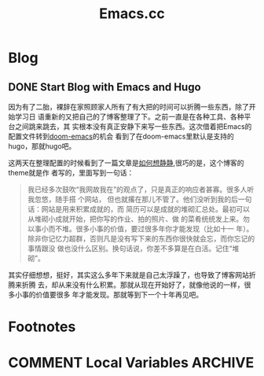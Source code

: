 #+TITLE: Emacs.cc
#+HUGO_BASE_DIR: ../
#+HUGO_SECTION: blog
#+SEQ_TODO: TODO DONE
#+PROPERTY: header-args :eval never-export
#+OPTIONS: creator:t toc:nil

* Blog
** DONE Start Blog with Emacs and Hugo
CLOSED: [2020-02-28 Fri 15:38]
:PROPERTIES:
:EXPORT_FILE_NAME: blog_with_emacs_hugo
:END:

因为有了二胎，裸辞在家照顾家人所有了有大把的时间可以折腾一些东西，除了开始学习日
语重新的又把自己的了博客整理了下。之前一直是在各种工具、各种平台之间跳来跳去，其
实根本没有真正安静下来写一些东西。这次借着把Emacs的配置文件转到[[github://hlissner/doom-emacs][doom-emacs]]的机会
看到了在doom-emacs里默认是支持的hugo，那就hugo吧。

这两天在整理配置的时候看到了一篇文章是[[https://yihui.org/cn/2019/07/inner-peace/][如何想静静]],很巧的是，这个博客的theme就是作
者写的，里面写到一句话：
#+BEGIN_QUOTE
我已经多次鼓吹“我网故我在”的观点了，只是真正的响应者甚寡。很多人听我忽悠，随手搭
个网站， 但也就撂在那儿不管了。他们没听到我的后一句话：网站是用来积累成就的，而
简历可以是成就的堆砌汇总处。最初可以从堆砌小成就开始，把你写的作业、拍的照片、做
的菜肴统统发上来。勿以事小而不堆。很多小事的价值，要过很多年你才能发现（比如十一
年）。除非你记忆力超群，否则凡是没有写下来的东西你很快就会忘，而你忘记的事情跟没
做也没什么区别。换句话说，你差不多算是在白活。记住“堆砌”。
#+END_QUOTE

其实仔细想想，挺好，其实这么多年下来就是自己太浮躁了，也导致了博客网站折腾来折腾
去，却从来没有什么积累。那就从现在开始好了，就像他说的一样，很多小事的价值要很多
年才能发现。那就等到下一个十年再见吧。

* Footnotes
* COMMENT Local Variables                          :ARCHIVE:
# Local Variables:
# eval: (org-hugo-auto-export-mode)
# End:
